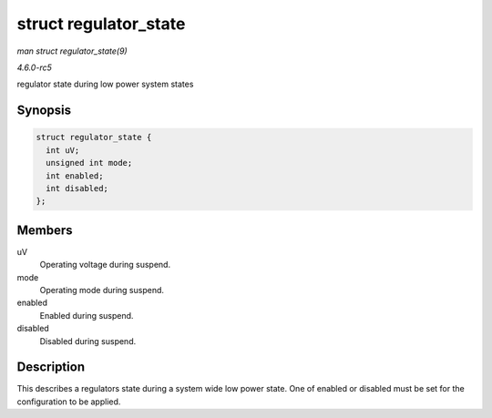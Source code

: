 .. -*- coding: utf-8; mode: rst -*-

.. _API-struct-regulator-state:

======================
struct regulator_state
======================

*man struct regulator_state(9)*

*4.6.0-rc5*

regulator state during low power system states


Synopsis
========

.. code-block:: c

    struct regulator_state {
      int uV;
      unsigned int mode;
      int enabled;
      int disabled;
    };


Members
=======

uV
    Operating voltage during suspend.

mode
    Operating mode during suspend.

enabled
    Enabled during suspend.

disabled
    Disabled during suspend.


Description
===========

This describes a regulators state during a system wide low power state.
One of enabled or disabled must be set for the configuration to be
applied.


.. ------------------------------------------------------------------------------
.. This file was automatically converted from DocBook-XML with the dbxml
.. library (https://github.com/return42/sphkerneldoc). The origin XML comes
.. from the linux kernel, refer to:
..
.. * https://github.com/torvalds/linux/tree/master/Documentation/DocBook
.. ------------------------------------------------------------------------------
